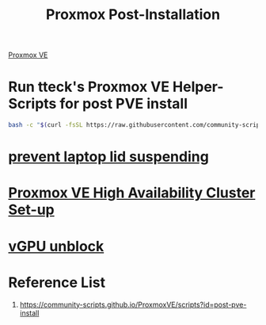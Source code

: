 :PROPERTIES:
:ID:       d5d856fb-7251-4864-b62e-d08a2220bf14
:END:
#+title: Proxmox Post-Installation
#+filetags:  

[[id:77bd7428-f1ee-4306-8d5a-62f38134dfc5][Proxmox VE]]

* Run tteck's Proxmox VE Helper-Scripts for post PVE install
#+begin_src bash
  bash -c "$(curl -fsSL https://raw.githubusercontent.com/community-scripts/ProxmoxVE/main/tools/pve/post-pve-install.sh)"
#+end_src

* [[id:03756f80-0902-42fe-ab6d-ca11f3953a2d][prevent laptop lid suspending]]

* [[id:db39af8b-657f-4b11-83fa-f3510dad3198][Proxmox VE High Availability Cluster Set-up]]

* [[id:f17baed8-4b8b-433a-a868-3b4f2f3d20c1][vGPU unblock]]   

* Reference List
1. https://community-scripts.github.io/ProxmoxVE/scripts?id=post-pve-install
